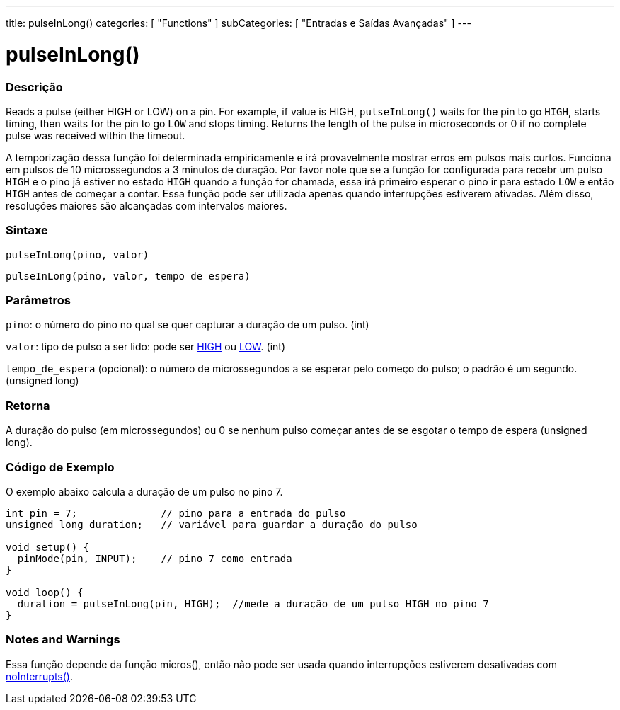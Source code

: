 ---
title: pulseInLong()
categories: [ "Functions" ]
subCategories: [ "Entradas e Saídas Avançadas" ]
---

= pulseInLong()


// OVERVIEW SECTION STARTS
[#overview]
--

[float]
=== Descrição
Reads a pulse (either HIGH or LOW) on a pin. For example, if value is HIGH, `pulseInLong()` waits for the pin to go `HIGH`, starts timing, then waits for the pin to go `LOW` and stops timing. Returns the length of the pulse in microseconds or 0 if no complete pulse was received within the timeout.

A temporização dessa função foi determinada empiricamente e irá provavelmente mostrar erros em pulsos mais curtos. Funciona em pulsos de 10 microssegundos a 3 minutos de duração. Por favor note que se a função for configurada para recebr um pulso `HIGH` e o pino já estiver no estado `HIGH` quando a função for chamada, essa irá primeiro esperar o pino ir para estado `LOW` e então `HIGH` antes de começar a contar. Essa função pode ser utilizada apenas quando interrupções estiverem ativadas. Além disso, resoluções maiores são alcançadas com intervalos maiores.
[%hardbreaks]


[float]
=== Sintaxe
`pulseInLong(pino, valor)`

`pulseInLong(pino, valor, tempo_de_espera)`

[float]
=== Parâmetros
`pino`: o número do pino no qual se quer capturar a duração de um pulso. (int)

`valor`: tipo de pulso a ser lido: pode ser link:../../../variables/constants/constants/[HIGH] ou link:../../../variables/constants/constants/[LOW]. (int)

`tempo_de_espera` (opcional): o número de microssegundos a se esperar pelo começo do pulso; o padrão é um segundo. (unsigned long)
[float]
=== Retorna
A duração do pulso (em microssegundos) ou 0 se nenhum pulso começar antes de se esgotar o tempo de espera (unsigned long).

--
// OVERVIEW SECTION ENDS




// HOW TO USE SECTION STARTS
[#howtouse]
--

[float]
=== Código de Exemplo
// Describe what the example code is all about and add relevant code   ►►►►► THIS SECTION IS MANDATORY ◄◄◄◄◄
O exemplo abaixo calcula a duração de um pulso no pino 7.

[source,arduino]
----
int pin = 7;              // pino para a entrada do pulso
unsigned long duration;   // variável para guardar a duração do pulso

void setup() {
  pinMode(pin, INPUT);    // pino 7 como entrada
}

void loop() {
  duration = pulseInLong(pin, HIGH);  //mede a duração de um pulso HIGH no pino 7
}
----
[%hardbreaks]

[float]
=== Notes and Warnings
Essa função depende da função micros(), então não pode ser usada quando interrupções estiverem desativadas com link:../../interrupts/nointerrupts[noInterrupts()].

--
// HOW TO USE SECTION ENDS

